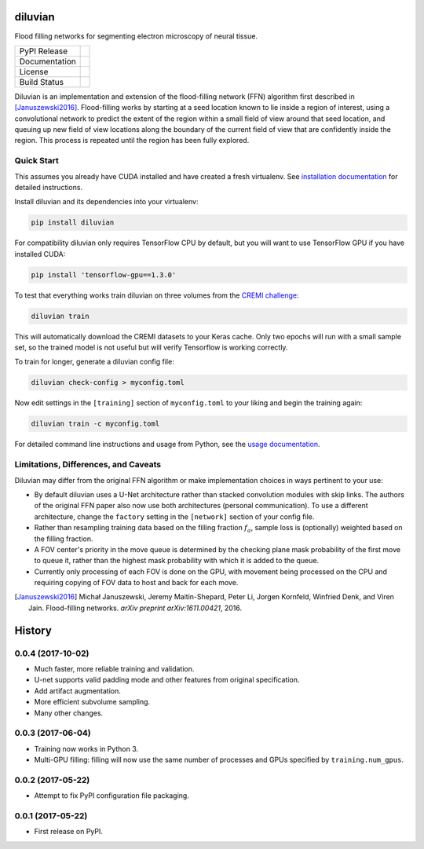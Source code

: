 ===============================
diluvian
===============================


Flood filling networks for segmenting electron microscopy of neural tissue.

==============  ===============
PyPI Release    |pypi_badge|
Documentation   |docs_badge|
License         |license_badge|
Build Status    |travis_badge|
==============  ===============

Diluvian is an implementation and extension of the flood-filling network (FFN)
algorithm first described in [Januszewski2016]_. Flood-filling works by
starting at a seed location known to lie inside a region of interest, using a
convolutional network to predict the extent of the region within a small
field of view around that seed location, and queuing up new field of view
locations along the boundary of the current field of view that are confidently
inside the region. This process is repeated until the region has been fully
explored.


Quick Start
-----------

This assumes you already have CUDA installed and have created a fresh
virtualenv. See `installation documentation <https://diluvian.readthedocs.io/page/installation.html>`_
for detailed instructions.

Install diluvian and its dependencies into your virtualenv:

.. code-block:: console

   pip install diluvian

For compatibility diluvian only requires TensorFlow CPU by default, but you
will want to use TensorFlow GPU if you have installed CUDA:

.. code-block:: console

   pip install 'tensorflow-gpu==1.3.0'

To test that everything works train diluvian on three volumes from the
`CREMI challenge <https://cremi.org>`_:

.. code-block:: console

   diluvian train

This will automatically download the CREMI datasets to your Keras cache. Only
two epochs will run with a small sample set, so the trained model is not useful
but will verify Tensorflow is working correctly.

To train for longer, generate a diluvian config file:

.. code-block:: console

   diluvian check-config > myconfig.toml

Now edit settings in the ``[training]`` section of ``myconfig.toml`` to your
liking and begin the training again:

.. code-block:: console

   diluvian train -c myconfig.toml

For detailed command line instructions and usage from Python, see the
`usage documentation <https://diluvian.readthedocs.io/page/usage.html>`_.


Limitations, Differences, and Caveats
-------------------------------------

Diluvian may differ from the original FFN algorithm or make implementation
choices in ways pertinent to your use:

* By default diluvian uses a U-Net architecture rather than stacked convolution
  modules with skip links. The authors of the original FFN paper also now use
  both architectures (personal communication). To use a different architecture,
  change the ``factory`` setting in the ``[network]`` section of your config
  file.
* Rather than resampling training data based on the filling fraction
  :math:`f_a`, sample loss is (optionally) weighted based on the filling
  fraction.
* A FOV center's priority in the move queue is determined by the checking
  plane mask probability of the first move to queue it, rather than the
  highest mask probability with which it is added to the queue.
* Currently only processing of each FOV is done on the GPU, with movement
  being processed on the CPU and requiring copying of FOV data to host and
  back for each move.

.. [Januszewski2016]
   Michał Januszewski, Jeremy Maitin-Shepard, Peter Li, Jorgen Kornfeld,
   Winfried Denk, and Viren Jain.
   Flood-filling networks. *arXiv preprint*
   *arXiv:1611.00421*, 2016.

.. |pypi_badge|
        image:: https://img.shields.io/pypi/v/diluvian.svg
        :target: https://pypi.python.org/pypi/diluvian
        :alt: PyPI Package Version

.. |travis_badge|
        image:: https://img.shields.io/travis/aschampion/diluvian.svg
        :target: https://travis-ci.org/aschampion/diluvian
        :alt: Continuous Integration Status

.. |docs_badge|
        image:: https://readthedocs.org/projects/diluvian/badge/?version=latest
        :target: https://diluvian.readthedocs.io/en/latest/?badge=latest
        :alt: Documentation Status

.. |license_badge|
        image:: https://img.shields.io/badge/License-MIT-blue.svg
        :target: https://opensource.org/licenses/MIT
        :alt: License: MIT


=======
History
=======

0.0.4 (2017-10-02)
------------------

* Much faster, more reliable training and validation.
* U-net supports valid padding mode and other features from original
  specification.
* Add artifact augmentation.
* More efficient subvolume sampling.
* Many other changes.


0.0.3 (2017-06-04)
------------------

* Training now works in Python 3.
* Multi-GPU filling: filling will now use the same number of processes and
  GPUs specified by ``training.num_gpus``.


0.0.2 (2017-05-22)
------------------

* Attempt to fix PyPI configuration file packaging.


0.0.1 (2017-05-22)
------------------

* First release on PyPI.



